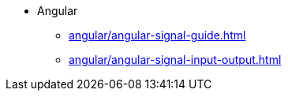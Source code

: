 * Angular
** xref:angular/angular-signal-guide.adoc[]
** xref:angular/angular-signal-input-output.adoc[]
